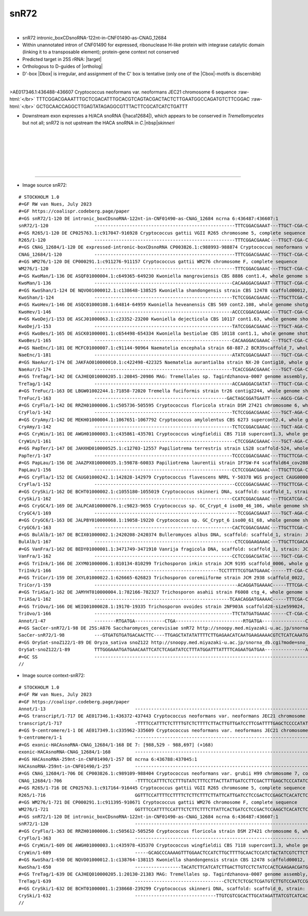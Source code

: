 .. role::  raw-html(raw)
   :format: html

.. |Dbox|  replace::  :raw-html:`<span class="mononorm">acga</span>`
.. |Cbox|  replace::  :raw-html:`<span class="mononorm">uga</span>`
.. |nbsp| replace:: :raw-html:`&#x00A0;`

.. .. |extrBP|  replace:: ..S rRNA 
.. .. |extr|  replace::  :raw-html:`<span class="mononorm">...</span>`
.. |targetRNA|  replace:: 25S rRNA
.. .. extrbp target: (Gcggtt)
.. |target| replace:: :raw-html:`<span class="mononorm">ctg<a href="../18s-tab.html#snR72_25S" title="25S target">A</a>cgtgcaaatc</span>`
.. |ortholog| replace:: :raw-html:`yeast <a href="http://snoopy.med.miyazaki-u.ac.jp/snorna_db.cgi?mode=sno_info&id=.">snR72</a>, plant <a href="http://snoopy.med.miyazaki-u.ac.jp/snorna_db.cgi?mode=sno_info&id=Oryza_sativa300087">snoZ122</a>`
.. |haca12684| replace::  :raw-html:`<a href="haca_list.html#hacacnag12684" title="HACAcnag12684">HACAcnag12684</a>`

snR72
=====

.. figure:: /../_static/images/snoRNAs/snR72_h99_igb.png
   :name: snr72_h99_igb
   :align: left
   :width: 1389 px
   :height: 646 px
   :scale: 40%
   :figwidth: 100%

- snR72 intronic_boxCDsnoRNA-122nt-in-CNF01490-as-CNAG_12684
- Within unannotated intron of CNF01490 for expressed, ribonuclease H-like protein with integrase catalytic domain (linking it to a transposable element); protein-gene context not conserved

- Predicted target in |targetRNA|\ : |target|
- Orthologous to D-guides of |ortholog|
- D'-box |Dbox| is irregular, and assignment of the C' box is tentative (only one of the |Cbox|\ -motifs is discernible) 

.. figure:: /../_static/images/snoRNAs/snR72-align.png
   :name: snr72-align
   :align: left
   :width: 2703 px
   :height: 469 px
   :scale: 40%
   :figwidth: 100%


.. rst-class:: mononote

>AE017346.1:436488-436607 Cryptococcus neoformans var. neoformans JEC21 chromosome 6 sequence :raw-html:`</br>`
TTTCGGACGAAATTTGCTCGACATTTGCACGTCAGTACGACTACTCTTGAATGGCCAGATGTCTTCGGAC :raw-html:`</br>`
GCTGCAACCAGGCTTGAGTATAGAGGCGTTTACTTCGCATCATCTGATTT


- Downstream exon expresses a H/ACA snoRNA (|haca12684|), which appears to be conserved in *Tremellomycetes* but not all; snR72 is not upstream the HACA snoRNA in *C.*\ |nbsp|\ *skinneri*
.. figure:: /../_static/images/snoRNAs/context-snR72-align.png
   :name: context-snr72-align
   :align: left
   :width: 8020 px
   :height: 216 px
   :scale: 39%
   :figwidth: 99%


|
|
|
|
|
|

=======

- Image source snR72:
  
.. rst-class:: asfootnote

::

        # STOCKHOLM 1.0
        #=GF RW van Nues, July 2023
        #=GF https://coalispr.codeberg.page/paper
        #=GS snR72/1-120 DE intronic_boxCDsnoRNA-122nt-in-CNF01490-as-CNAG_12684 ncrna 6:436487:436607:1
        snR72/1-120                 ----------------------------------------------------TTTCGGACGAAAT---TTGCT-CGA-CATTTGCACGTCAGTACGAC--TACTCTTG-------AA-------TGG--C--CAGATGTC--TTCG--GACG-CTG-CAA--CCA-----GG--------CTTGAGTA-TAGAGGCGTTT-ACTT--CGCAT-CATCTGATTT--------------------------------------------------------------
        #=GS R265/1-120 DE CP025763.1:c917047-916928 Cryptococcus gattii VGII R265 chromosome 5, complete sequence
        R265/1-120                  ----------------------------------------------------TTTCGGACGAAAC---TTGCT-CGA-CATTTGCACGTCAGTACGAC--TACTCTTG-------AT-------TGG--C--CAGATGTC--TTTG--GACG-CTG-CAA--CCA-----AG--------CTTGAGTA-TAGAGGCGTTT-ACTT--CGCAC-TATCTGACTT--------------------------------------------------------------
        #=GS CNAG_12684/1-120 DE expressed-intronic-boxCDsnoRNA CP003826.1:c988993-988874 Cryptococcus neoformans var. grubii H99 chromosome 7, complete sequence
        CNAG_12684/1-120            ----------------------------------------------------TTTCGGACGAAAC---TTGCT-CGA-CATTTGCACGTCAGTACGAC--TACTCTTG-------AA-------TGG--C--CAGATGTC--TTCG--GACG-CTG-CAA--CCG-----GG--------CTTGAGTA-TAGAGGCGTTT-ACTT--CGCAT-TATCTGACTT--------------------------------------------------------------
        #=GS WM276/1-120 DE CP000291.1:c911276-911157 Cryptococcus gattii WM276 chromosome F, complete sequence
        WM276/1-120                 ----------------------------------------------------TTTCGGACGAAAC---TTGCT-CGA-CATTTGCACGTCAGTACGAC--TACTCTTG-------AT-------TGG--C--CAGATGTC--TTTG--GACG-CTG-CAA--CCA-----AG--------CTTGAGTA-TAGAGGCGTTT-ACTT--CGCAC-TATCTGACTT--------------------------------------------------------------
        #=GS KwoMan/1-136 DE ASQF01000004.1:c649365-649230 Kwoniella mangroviensis CBS 8886 cont1.4, whole genome shotgun sequence
        KwoMan/1-136                ---------------------------------------------------CACAAGGACGAAAT--TTTGCT-CGA-CATTTGCACGTCAGTACGAC--AACTCTACTT---GCAACAC---TCTT--------CCATC-TACTCT-GATGG----TTCT-GGGA----AG------AAGTAGAGTT-TGAAGGCGTTC-ACTT--CGCAC-TATCTGACTTTATATT--------------------------------------------------------
        #=GS KwoShan/1-124 DE NQVO01000012.1:c138648-138525 Kwoniella shandongensis strain CBS 12478 scaffold00012, whole genome shotgun sequence
        KwoShan/1-124               ---------------------------------------------------TCTCCGGACGAAAC---TTGCTTCGA-CATTTGCACGTCAGTACGACAT--CTCTCG-------AT-------CTG------CTTCTTT---TC---AAAGAAG-ATCAA-CAG-----GT--------CTTGAG-TATGAAAGCGTTAGACTT--CGCAC-TATCTGATCTCAT-----------------------------------------------------------
        #=GS KwoHev/1-146 DE ASQC01000108.1:64814-64959 Kwoniella heveanensis CBS 569 cont2.108, whole genome shotgun sequence
        KwoHev/1-146                ---------------------------------------------------ACCCCGGACGAAAC---TTGCT-CGA-CATTTGCACGTCAGTACGACAA-GCTCCA------GCCTGT--CTCCCTTTCTCTTTCGCGC--TCCGT-GCGTAAAAGCGAGAGGGAG---TCT-------TGGGAGTCTTGAAGGCGTTC-ACCT--CGCAC-TACCTGACTTCTTTC---------------------------------------------------------
        #=GS KwoDej/1-153 DE ASCJ01000063.1:c23352-23200 Kwoniella dejecticola CBS 10117 cont1.63, whole genome shotgun sequence
        KwoDej/1-153                ---------------------------------------------------TATCCGGACGAAAC---TTGCT-AGA-CATTTGCACGTCAGTACGAC-AAGTTC--------TTTCC------CTCTCTCGTTCTTTCT---TC---GGAGTGGA-CGAGGGAG-----TT-----------GAGCTTTGAAGGCGTTC-ACTT--CGCACTATCTGATCTTACCTTCGTTCATGCTTTATCATTCTGA-----------------------------------
        #=GS KwoBes/1-165 DE ASCK01000001.1:c654498-654334 Kwoniella bestiolae CBS 10118 cont1.1, whole genome shotgun sequence
        KwoBes/1-165                ---------------------------------------------------CACAAGGACGAAAC---TTGCT-CGA-CATTTGCACGTCAGTACGACGAC-CTCTCC-----TTTC------TCCC---CT--TCCTTC--TCTT--GAGGGA---TC---GGGA----T---------GGAGAG-CTCGAAGGCGTTC-ACTT--CGCACTTTCTGACTCTGTCACTTCTTCGCGCCACTCCTCTCAATCACTTCCAAAGCAA--------------------
        #=GS NaeEnc/1-181 DE MCFC01000007.1:c91144-90964 Naematelia encephala strain 68-887.2 BCR39scaffold_7, whole genome shotgun sequence
        NaeEnc/1-181                ---------------------------------------------------ATATCGGACGAAAT----TGCT-CGA-CATTTGCACGTCAGTATGACGGGTCTCG-------CTGGGA-------TATCATTTGGCTCT--TCAC--AGAGTTGGATGATA-------GACC---------TGAGACTTGGAAGCGTTC-ACAT--CGCAC-TATCTGACTATCCCATTATTCTCCTCCTTGTCCCCATTTATCGTTTGGGCTGGGGTTTCGTGA---------
        #=GS NaeAur/1-174 DE JAKFAO010000010.1:c422498-422325 Naematelia aurantialba strain NX-20 Contig10, whole genome shotgun sequence
        NaeAur/1-174                ---------------------------------------------------TCACCGGACGAAAC----TGCT-CGA-CTTTTGCACGTCAGTACGAC---GACCACTC------GA-------CTGCTTTTGGCTCGGC---TC---GCCGA-CCGAATGCAG----------------GAGGGGC-TCGAAGGCGTTC-ACTT--CGCAC-TATCTGACTCTTTCCTGCTCTGTCACTCTCGCGGTTACCTATCTGGCTAGTTGTACGGGGAA----------
        #=GS TreTag/1-142 DE CAJHEQ010000205.1:20845-20986 MAG: Tremellales sp. Tagirdzhanova-0007 genome assembly, contig: TREM_205, whole genome shotgun sequence
        TreTag/1-142                ---------------------------------------------------ACCAAGGACGATAT---TTGCT-CGA-CATTTGCACGTCAGGACGACA--GCTTGC----CTGCATGTTTC-TCCGT-CGA-GCC-GTT---CC---AACCGGT---CA-ACGGA-TGACTCC-------GCGAGC--TGAAGGCGTTC-ACTTTGCGCATGT-TCTGATACCTAGCCG-------------------------------------------------------
        #=GS TreFuc/1-163 DE LBGW01002244.1:71858-72020 Tremella fuciformis strain tr26 contig2244, whole genome shotgun sequence
        TreFuc/1-163                -------------------------------------------------GACTAGCGGATGAATT----AGCG-CGA-CATTTGCACGTCAGGACGACG--TCCCTC-------GTC-------------------CGCT-CACTC--AGCG------------------TTG--------GAGGGA--CGGAGGCGTTC-ATCTTGCTCAT---TCTGACTCGCCTACCTCCCAACACATCCAAC----GGCACGAGGCCCTCGAGCTGACTTACAGATGAGAC
        #=GS CryFlo/1-142 DE RRZH01000006.1:c505736-505595 Cryptococcus floricola strain DSM 27421 chromosome 6, whole genome shotgun sequence
        CryFlo/1-142                ---------------------------------------------------TCTCCGGACGAAAC----TGCT-AGA-CATTTGCACGTCAGTACGACT--GCCCGA-------TGC------CCTG--ACT-CCAGAAC--TTTT--GTTCAGG--TTTC-CAGG-----C---------TCGGGT-CCGAAGGCGTTAAACT---CGCAC-TATCTGACTTTGCCCCTTCTTCTGTCGTCG------------------------------------------
        #=GS CryAmy/1-142 DE MEKH01000004.1:1067651-1067792 Cryptococcus amylolentus CBS 6273 supercont2.4, whole genome shotgun sequence
        CryAmy/1-142                ---------------------------------------------------TCTCCGGACGAAAC----TGCT-AGA-CATTTGCACGTCAGTACGACT--GCCCGA-------TGC------CCTG--ACT-CCAGAAC--TTTT--GTTCAGG--TTTC-CAGG-----C---------TTGGGT-CCGAAGGCGTTAAACT---CGCAC-TATCTGACTTTACCCCTTCTTCTGTCGTCT------------------------------------------
        #=GS CryWin/1-161 DE AWGH01000003.1:c435861-435701 Cryptococcus wingfieldii CBS 7118 supercont1.3, whole genome shotgun sequence
        CryWin/1-161                ----------------------------------------------------CTCCGGACGAAAC----TGCT-AGA-CATTTGCACGTCAGTACGACT--GCCCGA-------TGC------CCTG--ACT-CCAGAAC--TTTT--GTTCAGG--TTTC-CAGG-----C---------TTGGGT-CCGAAGGCGTTAAACT---CGCAC-TATCTGACTTTACCCC-TTCTTCTGTCGTCGTG-TTCATCGAACAGGACAAT--------------------
        #=GS PapTer/1-147 DE JAHXHD010000525.1:c12703-12557 Papiliotrema terrestris strain LS28 scaffold-524, whole genome shotgun sequence
        PapTer/1-147                ---------------------------------------------------TCCCCGGACGAAAC---TTGCTTCGA-CATTTGCACGTCAGGACGACG--GCTTC--------ATCA----------GTGCCCGTCTCT---TC---GGAGATGGGC-C-----------------------GAGGT-CGAAAGCGTACAACT---CGCAC-TATCTGACCTTACAACTC--------------------GGCTTCTTCTACTTCTCTGATCTGCC--------
        #=GS PapLau/1-156 DE JAAZPX010000035.1:59878-60033 Papiliotrema laurentii strain IF7SW-F4 scaffold64_cov208, whole genome shotgun sequence
        PapLau/1-156                ---------------------------------------------------CCTCCGGACGAAAC---TTGCTTCGA-CATTTGCACGTCAGGACGACG-GGCTCCC-------ACCA-----------------TCTCT---CC---GGAGA----------------------------GGGAGTT-CGAAGGCGTAC-ACCT--CGCAC-TCTCTGACCTCTTCTTCTCACTTCTCGACATGCCAAGTCACTCGAGACGCCGAGCTGATACC----------
        #=GS CryFla/1-152 DE CAUG01000242.1:142828-142979 Cryptococcus flavescens NRRL Y-50378 WGS project CAUG00000000 data, contig NODE_338_length_195656_cov_46_022861, whole genome shotgun sequence
        CryFla/1-152                ----------------------------------------------------CCCCGGACGAAAC---TTGCTTCGA-CATTTGCACGTCAGGACGACG--GCTTCATC-----AGCGC-------------CCGTCTCC---TC---GGAGATGG------------------------GACGAGGT-CGAAAGCGTACAACT---CGCAC-TATCTGACTTTACC--CTTCGCTTCTTAGATTTGTACAGGCGGACGAGACAG--------------------
        #=GS CrySki/1-162 DE BCHT01000002.1:c1055180-1055019 Cryptococcus skinneri DNA, scaffold: scaffold_1, strain: JCM 9039, whole genome shotgun sequence
        CrySki/1-162                ---------------------------------------------------CCATCGGACGAAAC---TTGCATCGA-CTTTTGCACGTCAGTACGAA---ACCCCTGT------T-----------CACCTCGTCTGTC---TC---GACGGAC--GGTG---------TG-------ACTTGGGT--TGAATGCGTTC-ATCTT-CGCAC-TATCTGATTCTACTATCGTCGCTCCATACT-CGATGACCTGCGTGGTTCGTTGG------------------
        #=GS CryGC4/1-169 DE JALPCA010000076.1:c9823-9655 Cryptococcus sp. GC_Crypt_4 iso00_46_106, whole genome shotgun sequence
        CryGC4/1-169                -----------------------------------------------------TCCGGACGAAAT----TGCT-AGA-CATTTGCACGTCAGGACGACA--ATTTCATT-----CTTCCTT----------TCTTTGCCT--GTAT--AGGTA-GGA-----------TTAATA------GATGTTAT-TGGAAGTATAAAACT---CGCAT-TA-CTGATCACCTC--GCTCTTCTTCTGTGTTGGATATCGGGTAGA------TGCTGATGACTATAGT----
        #=GS CryGC6/1-163 DE JALPBY010000068.1:19058-19220 Cryptococcus sp. GC_Crypt_6 iso00_61_68, whole genome shotgun sequence
        CryGC6/1-163                ---------------------------------------------------CACTCGGACGAAAC---TTGCTTCGA-CATTTGCACGTCAGTACGACGGCTCGTTGGACCGA-----------------TCTGGTGTCA---TT---TGAC-CTGGA------------AC---TCGGTCTGCGGGTCTATAAGCGTTAAACAC--CGCAC-TATCTGATCATCCTCTCCAATCCTATCTCATCTGGGTTATAGTGGAG-------------------------
        #=GS BulAlb/1-167 DE BCIX01000002.1:2420208-2420374 Bulleromyces albus DNA, scaffold: scaffold_1, strain: JCM 2954, whole genome shotgun sequence
        BulAlb/1-167                ----------------------------------------------------CTCCGGAAGAAAC---TTGCTTCGACAATTTGCACGTCAGTATGACAACTTTCAGGGGA---------------------CCAGTCTC--ATC---GAGACGGGC----------TTCCTTG---TCTTT-------TGAAAGCGTACAACCT--CGCACATATCTGATCATCTTC-ATTCTCACTCCGATTTGCAAACAGT-GAGG-------GCTGGAAGTTAAC------
        #=GS VanFra/1-162 DE BEDY01000001.1:3471749-3471910 Vanrija fragicola DNA, scaffold: scaffold_1, strain: JCM 1530, whole genome shotgun sequence
        VanFra/1-162                ---------------------------------------------------CCTCCGGACGATAC----TGCT-CGA-CTTTTGCACGTCAGTACGATG-GCCTCACGTT---AGCTGGAA---GTGCGCAGTCCGTCGC--CTCG--GC-ACGG-CTGTTCAC------CAA-----GGTGTGAGAC-TGCAAGCGTTTAATT---CGCAT-T-TCTGAACCCTTTGCTTTCCTCCTTTCTTTCTTGA------------------------------------
        #=GS TriInk/1-166 DE JXYM01000006.1:810134-810299 Trichosporon inkin strain JCM 9195 scaffold_0006, whole genome shotgun sequence
        TriInk/1-166                ----------------------------------------------TCCTTTTTCGTGATGAAAC------TT-CGA-CATTTGCACGTCAGTACGACG-ATCCCGCG----TTCCCCTGA------------GGCGGCC--TTT---GGCTGCT--------------GATGG------TGCGGGGT-TGAAGGCGTTAAATTT--CGCAT-TG-CTGACCTCCCTCACCATGTCATGGCGTTGATT---GGAGCTCGG-----AGCTGACGTG----------
        #=GS TriCor/1-159 DE JXYL01000022.1:626665-626823 Trichosporon coremiiforme strain JCM 2938 scaffold_0022, whole genome shotgun sequence
        TriCor/1-159                -----------------------------------------------------ACAGGATGAAAAC-----TTTCGA-CATTTGCACGTCAGTACGACG-GTCCTGCG-----TCGGC----------TGGCGGCTGGCT---TC---GGTCA-CCGCCA----------AC--------TGCAGGGC-TGAAGGCGTTAAACTT--CGCAT-TG-CTGAACCCCTCTACTGCAAGCTTAATTACGA----GGAGC-CGG---TTAGCTGAC-------------
        #=GS TriASa/1-162 DE JAMYHT010000004.1:782166-782327 Trichosporon asahii strain F6008 ctg_4, whole genome shotgun sequence
        TriASa/1-162                --------------------------------------------------TCAACAGGATGAAAAC-----TTTCGA-CATTTGCACGTCAGTACGACA-GCCCTGCG-----TCGGC----------TGGCGGTCGGCT---TC---GGTCG-CTGCCA----------GC--------TGCAGG-C-TGAAGGCGTTAAACCT--CGCAT-TG-CTGAACCCCTCCACAACAAGCAGTCTTTGAT-----GAGCTTG----TTAGCTGACAC-----------
        #=GS TriOvo/1-166 DE WEIQ01000028.1:19170-19335 Trichosporon ovoides strain 2NF903A scaffold28-size599024, whole genome shotgun sequence
        TriOvo/1-166                ---------------------------------------------------TTCTATGATGAAAC------CT-CGA-CATTTGCACGTCAGTACGACT-ACCCCGCG----TTCGCCTGA------------AGCGGCC--TCC---GGCTGCT-------------GACGGT------TGCGGGGT-CGAAGGCGTTAAATCT--CGCAT-TG-CTGACTTTCTCTCCCATGTCATGATCTTAA------CGATGCT---CTGAGCTGACAGACAGTC-----
        Annot/1-47                  --------RTGATGA-----------CTGA-------------------------RTGATGA----------------CUAAACGUGCAGUC-CTGA-------------------------------------------------------------------------------------------RTGATGA---------------------CTGA-----------------------------------------------------------------
        #=GS SacCer-snR72/1-98 DE 25S:A876 Saccharomyces_cerevisiae snR72 http://snoopy.med.miyazaki-u.ac.jp/snorna_db.cgi?mode=sno_info&id=Saccharomyces_cerevisiae300017
        SacCer-snR72/1-98           ---GTGATGTGATGACAACTTC----TTGAGCTATATATTTTCTTGAGAACATCAATGAAGAAAACGTCTCATCAAATGATTTGCACGTCAGTCTGATCACAAGC------------------------------------------------------------------------------------------------------------------------------------------------------------------------------------
        #=GS OrySat-snoZ122/1-89 DE Oryza_sativa snoZ122 http://snoopy.med.miyazaki-u.ac.jp/snorna_db.cgi?mode=sno_info&id=Oryza_sativa300087
        OrySat-snoZ122/1-89         TTTGGGAAATGATGAACAATTCATCTCAGATATCCTTTATGGATTTATTTTCAGAATGATGAA---------------AATTTGCACGTCAGTCTGATCCCAAA-------------------------------------------------------------------------------------------------------------------------------------------------------------------------------------
        #=GC SS                     -----------------------------------------------------------------------------------------------------((((((((.........---((((.......((((((........))))))........))))...........-))))))))---------------------------------------------------------------------------------------------------
        // 

- Image source context-snR72:
  
.. rst-class:: asfootnote

::

        # STOCKHOLM 1.0
        #=GF RW van Nues, July 2023
        #=GF https://coalispr.codeberg.page/paper
        Annot/1-13                                 ------------------------------------------------------------------------------------GTgtGT---------------------------------------------------------------------------------------------------------------------------------------------------------------------------------------------------------------------------------------------CTGA--------------YAG--------------------------------------------------------------------------------------------------------------------------------------------------------------------------------------------------------------------------------------------------------------------------------------------------------------------------------------------------------------------------------------------------------------------------------------------------------------------------------------------------------------------------------------------
        #=GS transcript/1-717 DE AE017346.1:436372-437443 Cryptococcus neoformans var. neoformans JEC21 chromosome 6 sequence
        transcript/1-717                           -TTTTCCATTTCTCTTTTGTCTCTTTTCTTACTTGTTGATCCTTCGATTTTGAGCTCCCCATATCAACATCTATATTTTCA--GGTAAGTCCC----------------------GTGTCGATTTAAGCTCTTTCCTATCTTTTCGGACGAAATTTGC-TCGACATTTGCACGTCAGTACGACTACTCTTGAATGGCCAGATGTCTTCGGACGCTGCAA--CCAGGCTTGAGTATAGAGGCGTTT-ACTTCGCATCATCTGA-TTTTCACAGTCTTCTGCACTCGTACAATGCACGAGAAG----------------AAGCTCG-TGCTGAC-TTTTCCTCGTTATAGGTATTCTTTTCCGGCCATGCAAGACTCGATTATATCCGTTTCATCTCCTATGGGTCACATTCTATGTGGACTTTAAGGCGCCTCACCCTTTCTAAGT----------------------------------------------------------------CTGTTCCTTTCAATTCGATAATCGCTTTCAGTCCCCCGTCACAGCT--TGGTTCAACCTTTCGTTAACCCGTGCTGA--TGTCGGGGTT--AT---GGCCTTTATGGTC---CAAAGCGAAGAGTGAA-GTCTT----------GACTGGGCATGTCCTCGTTCGTTTT---------ACTTCCACTGAATGTGGGACTAATCAGTCTTGTCGACACCTCTTGCTATGTA--TGCATCTACTCTTATTTCGTGCTCAAATTACCTTCTATTTATTGTCAAAACGCGGGGATGATGCAACAACAATTTGTCAGTTTGAATGTACGACAG---------TACTCTAAAAGCATGTTGTTTCATCA
        #=GS 9-centromere/1-1 DE AE017349.1:c335962-335609 Cryptococcus neoformans var. neoformans JEC21 chromosome 9 sequence
        9-centromere/1-1                           -------------------------------------------------------------------------------------------------------------------------------------------------------------------------------------------------------------------------------------------------------------------------------------------------------------------------------------------------------------------------------------------------------------------------------------------------------------------------------------------------------------------------------------------------------------------------------------------------------------------------------------------------------------------------------------------------------------------------------------------------------------------------------------------------------------------------------------------------------------------------------------------------------A
        #=GS exonic-HACAsnoRNA-CNAG_12684/1-168 DE 7: [988,529 - 988,697] (+168)
        exonic-HACAsnoRNA-CNAG_12684/1-168         -------------------------------------------------------------------------------------------------------------------------------------------------------------------------------------------------------------------------------------------------------------------------------------------------------------------------------------------------------------------------------------------------------------------------------------------------------------------------------------------------------------------------------------------------ATCGCTTTCAGTCCCCCGTCACAGCT--TGGTTCAACCTTTTGTTAACCCGTGCTGA--TGTCGGGGTT--AT---GGCCTTTACGGTC---CAAAGCGAAGAGTGAA-GTCTT----------GACTGGGCATGTCCTCGTTCGTTTC---------ACTTCCACTGAATGTAGGACTAATCAGTCTTGTCGACATTTC-----------------------------------------------------------------------------------------------------------------------------------------------
        #=GS HACAsnoRNA-259nt-in-CNF01490/1-257 DE ncrna 6:436788:437045:1
        HACAsnoRNA-259nt-in-CNF01490/1-257         -------------------------------------------------------------------------------------------------------------------------------------------------------------------------------------------------------------------------------------------------------------------------------------------------------------------------------------------------------------------------------------------------------------------------------------------------------------------------------------------------------------------------------------------------ATCGCTTTCAGTCCCCCGTCACAGCT--TGGTTCAACCTTTCGTTAACCCGTGCTGA--TGTCGGGGTT--AT---GGCCTTTATGGTC---CAAAGCGAAGAGTGAA-GTCTT----------GACTGGGCATGTCCTCGTTCGTTTT---------ACTTCCACTGAATGTGGGACTAATCAGTCTTGTCGACACCTCTTGCTATGTA--TGCATCTACTCTTATTTCGTGCTCAAATTACCTTCTATTTATTGTCAAAACGCGGGGATGATGCAACAACAATTTGTCA----------------------------------------------------
        #=GS CNAG_12684/1-706 DE CP003826.1:c989109-988404 Cryptococcus neoformans var. grubii H99 chromosome 7, complete sequence
        CNAG_12684/1-706                           -TTTTCCATTTCTCCTTTGTATCTTTCCTTACTTATTGATCCTTCGACTTTGAGCTCCCATATCAACATGCTGTATTTTTA--GGTAAGTCCC----------------------ATGTCTATCTAAGCTCTTGTCTATCTTTTCGGACGAAACTTGC-TCGACATTTGCACGTCAGTACGACTACTCTTGAATGGCCAGATGTCTTCGGACGCTGCAA--CCGGGCTTGAGTATAGAGGCGTTT-ACTTCGCATTATCTGACTTCCTACAGCCTTCTGCACTCGTATAATGCACGAGAAG----------------TAGCACAATGCTGAC-----TTACCTTACAGTTATCCATTTCTGGCCATGCAAGGCTTGACCATATTCGTTTCATCTCGTATGGTTCAC-TCCATGTGGGCTTTACGGCGCCTCA-CCCTTTTACGT-----------------------------------------------------------------CTGTTCCTTTCAATTTCATAATCGCTTTCAGTCCCCCGTCACAGCT--TGGTTCAACCTTTTGTTAACCCGTGCTGA--TGTCGGGGTT--AT---GGCCTTTACGGTC---CAAAGCGAAGAGTGAA-GTCTT----------GACTGGGCATGTCCTCGTTCGTTTC---------ACTTCCACTGAATGTAGGACTAATCAGTCTTGTCGACATTTCTTGCTATGTA--TACATATATTCCTAATTCACACTCAAATTACATTCCGTTTATTGTTAA------GGGATGATGCAACAACAATCTGTCGGTTTGATTGTATAACA---------TTACTCCAAAAGCATGTTGTTCCATCA
        #=GS R265/1-716 DE CP025763.1:c917164-916445 Cryptococcus gattii VGII R265 chromosome 5, complete sequence
        R265/1-716                                 GGTTTCCATTTTCCTTTTCTCTTCTTTCTTATTCATTGATCCTCCGACTCCGAGCTCACATCTCAGCGTACTGTATCTTTA--GGTAAGTCCC----------------------ATTTCTATTCAAGCTCTTGTCTATTTTTTCGGACGAAACTTGC-TCGACATTTGCACGTCAGTACGACTACTCTTGATTGGCCAGATGTCTTTGGACGCTGCAA--CCAAGCTTGAGTATAGAGGCGTTT-ACTTCGCACTATCTGACTTTCTACAGCCTTCTGCACTCGCATGATGCACGAGAAG----------------GAGCTCGATGCTGACA---TTTCCGTTACAGTT---TTTTTCCGGCCATGCAAGGCATAATCATATCCATTTCATTTCGCCTGTTTACACCCCATGTGG-CC-TAAGGTGCCTCG-CTCTTTTTGGTTGC--------------------------------------------------------------CTGTTCGTTTCAATGCCATAATCGCTTTCAGTCCCCCGTCACAGCT--TGGTTTAACCTTTTGTTAGCCTGTGCTGA--TGTCGGGGTT--AT---GGCCTTCAAGGTC---CAAAGCGAAGAGTGAA-GTCTT----------GACTGGGCATGTCCTCGTTCGTATT---------ACTTCCACTGAATGTGGGACTAATCAGTCTTGTCGACATATCTTGTTGTGTA--TGCATCCATTCTTGATGCATGCTCAAATTAAATTACATTTATTGTAA---CGA-CGCACGATGCAACAAC---TTGTTCGCTTGGTTATTTATATGACAGTGGTGTACTCTAAAAGCATGTTGTTCCATCT
        #=GS WM276/1-721 DE CP000291.1:c911395-910671 Cryptococcus gattii WM276 chromosome F, complete sequence
        WM276/1-721                                GGTTTCCATTTTCCATTTCTCTTCTTTCTTATTCACTGATCCTCCGACTCCAAGCTCACATCTCAGCGTGTTGTATCTTTATAGGTAAGTCCC----------------------ACTTCTATTCAAGCTCTTGTCTATTTTTTCGGACGAAACTTGC-TCGACATTTGCACGTCAGTACGACTACTCTTGATTGGCCAGATGTCTTTGGACGCTGCAA--CCAAGCTTGAGTATAGAGGCGTTT-ACTTCGCACTATCTGACTTTTTACAGCCTTCTGCACTCGCATGACGCACGAGAAT----------------AAGCTCGATGCTGACATTTTTCCCGTAACAGTT---TTTTCCCGGCCATGCAAGGCATAATCATATCCATTTCATTTCGCCTGTTCACGCTCCGTGTGG-TC-TAAGGTGCCTCGGCTCTTTTTGGTTGC--------------------------------------------------------------CTGTTCGTTTCAATGCCATAGTCGCTTTCAGTCCCCCGTCACAGCT--TGGTTTAACCTTTTGTTAGCCTGTGCTGA--TGTCGGGGTT--AT---GGCCTTCAAGGTC---CAAAGCGAAGAGTGAA-GTCTT----------GACTGGGCATGTCCTCGTTCGTATT---------ACTTCCACTGAATGTGGGACTAATCAGTCTTGTCGACATATCTTATTGTGTATATGCATTTACTCTTGATGTATGCCTAAATTACATTACATTTATTGTAA---CGA-CGCACGATGCAACAAC---TTGTTCGCTTGGTTATATATATGAAAGTG---TACCTTAAAAGCGTGTTGTTCCATCT
        #=GS snR72/1-120 DE intronic_boxCDsnoRNA-122nt-in-CNF01490-as-CNAG_12684 ncrna 6:436487:436607:1
        snR72/1-120                                ---------------------------------------------------------------------------------------------------------------------------------------------TTTCGGACGAAATTTGC-TCGACATTTGCACGTCAGTACGACTACTCTTGAATGGCCAGATGTCTTCGGACGCTGCAA--CCAGGCTTGAGTATAGAGGCGTTT-ACTTCGCATCATCTGATTT-------------------------------------------------------------------------------------------------------------------------------------------------------------------------------------------------------------------------------------------------------------------------------------------------------------------------------------------------------------------------------------------------------------------------------------------------------------------------------------------------------------------------------------------------------------------------------------------------------------------------------
        #=GS CryFlo/1-363 DE RRZH01000006.1:c505612-505250 Cryptococcus floricola strain DSM 27421 chromosome 6, whole genome shotgun sequence
        CryFlo/1-363                               -------------------------------------------------------------------------------------------------------------------------------------------------------------------------------------------------------------------------------------------------------------------------------CCCCTTCTTCTGTCGTCGTGTTTATCGAAC----------------AGGACAATAGCTGATGCTT-----GAAACAGGTGTAGTGATTGGTCATGCAGTAGACCTTGATATCTTTCCACTTTTCCATCTCTCTACCATTCACAACCCCCCATCCCCCTCATATACC--------------------------------------------------------------------------------------------CACGCTTTCAGTCCCCCTTCGTTGCT--CGGTTCGACCTTTAGTCAGCCAGTGCTA--CCGTCGGGGTTTTATAAGACCACTTTTGGTTTTGCAAAGCGAAGAAAAAA-GTCA----------AAACTGGGCATGTCCTCGTTCGTTTAT---------TCTCCACTGAATGTGGGACTAATCAGTTTTGTCGACATTACTATATAATACCACACCTTT--TTGCCATGAAGAATGAATCACAA---------------------------------------------------------------------------------------------------
        #=GS CryWin/1-609 DE AWGH01000003.1:c435978-435370 Cryptococcus wingfieldii CBS 7118 supercont1.3, whole genome shotgun sequence
        CryWin/1-609                               -----GCAGCCCAAAAGTTTGGAACTCCATCTTGCTTTTGCAACTCCATCTACTATCGTCTTCTCGTCAACTTTCAGTGTTTAGGTGAGTCAACCA-------------------TTCCATTCCGCCCTCCATGCGCCTTTCTCCGGACGAAA-CTGC-TAGACATTTGCACGTCAGTACGACTGCCCGATGCCCTGACTCCAGAACTTTTGTTCAGGTTTCCAGGCTTGGGTCCGAAGGCGTTAAACT-CGCACTATCTGACTTTA----CCCCTTCTTCTGTCGTCGTGTTCATCGAAC----------------AGGACAATAGCTGATGCTT-----GAAACAGTTGTAGTGATTGGTCATGCAGTAGACCTTGATATCTTCCCACTTTTCCATCTCTCTTCTTTCCACAACCCCCCATCCCCCTCATATGCC--------------------------------------------------------------------------------------------CACGCTTTCAGTCCCCCTTCATTGCT--CGGTTCGACCTTTAGTCAGCCAGTGCTA--CCGTCGGGGTTTTATAAGACCACTTTTGGTCTTGCAAAGCGAAGAAAAAA-GTCA----------AAACTGGGCATGTCCTCGTTCGTTTAT---------TCTCCACTGAATGTGGGACTAATCAGTTTTGTCGACATTATTATATAATACCACACACCTTTCTGCCATAAAGAATGAATCAATGGTTC-----------------------------------------------------------------------------------------------
        #=GS KwoSha/1-650 DE NQVO01000012.1:c138764-138115 Kwoniella shandongensis strain CBS 12478 scaffold00012, whole genome shotgun sequence
        KwoSha/1-650                               -----------------TACATCTTCATCATCTTGACTTGTCCTCTATCCACTCAAGAACGATGGCCTGACCTTTGTAGAAAATGTGAGTTGACACGCTCCCTCTTCT-------TTCCACACACCCTCTCGTCAATCGCTCTCCGGACGAAACTTGCTTCGACATTTGCACGTCAGTACGACATCTCTCGATCTGCTTCTTTTCAAAGAAGATCAACA----GGTCTTGAGTATGAAAGCGTTAGACTTCGCACTATCTGATCTCATT-CGCTTCTTCTCGTCCTATCATTGCTTCGAATCTGATTGCTCGGAAAGGAAGAGAATGCTGATGATT-----CGGACAGACAGTTTTTCTAGTTTTTATTCCTTATGCAACGATAACCCTCAATCTACCAATCGCGTTTCCTCTCCTTCTGTATTGTAAAAACACCTTCCTTCCCTCCCTCCCTCCCTCCCTCCCTCACAAA----------------------------------------------------------TACGCTTTCAGTCCCCCATCTTGGCT--CGGTACGACCTTTTGTCAGCCAGTGCTA--CGAATGGGGTTTTATA-G-TACTTTTCAGTACTTTAAAGCGAAGATAGAA-GACA----------AGACTGGGCATGTCCTCGTTCGTCTTTCTGAATTTACCCCCACTGAATGTGGGACTAATCAGTCTTGTCGACATTACTTCCTCTTGTATCATATACATTACTTGACC-----------------------------------------------------------------------------------------------------------------
        #=GS TreTag/1-639 DE CAJHEQ010000205.1:20130-21383 MAG: Tremellales sp. Tagirdzhanova-0007 genome assembly, contig: TREM_205, whole genome shotgun sequence
        TreTag/1-639                               ---------------------------------CTCTCTCTCGCTCGATGTCTTGTCCAATCCGCGTAGCTTCCCGGTCCATAGGTGAGCTCCAAGTCACTTGAACCCCTGAACATACAACCCTACTCGATTCAC-------CAAGGACGATATTTGCT-CGACATTTGCACGTCAGGACGACAGCTTGCCTGCATGTTTCTCCGTCGAGCCGTTCCAA---------CCGGTCAACGGATG----ACTCCGCG--AGCTGAAGGCGTTCACTTTGCGCA-------------------------------------------TGTTCTGATACC----------TAGCCGGATTTAATACGTGATCTTTGACTACTGAAGACTCTCCCGTCGTGAATCTTCACATCGTCGGAAACGCTGATCGCCTCTCCAACAGTTGGCGACATTGATGCATTGCCTCATCCTCTCCGAACCAACCTTTTCGTGGTTCGTTCCAACGCTCACATCTTCGAGCGTCCAAGCGTAATGCCCCGCTTCCAGTCCCTCGTCCCAGCT----GTGTGACCTTTTGTCACGCTGTGCTGA-GTTTCGAGGATAAATTGG---CTTGATAGTCA-ATGAAGCGCAGAGAGAATGACTC----------GACTGGGCATGTCCTGGGCCTTTTT----------AAACCCACCGGTTTGGGACTAATCAGTCTTGTCGACACGATGTCTTGCTATGCATATGCTTTCCAGCCGACGGCAACCTGGTACAAAGT-----------------------------------------------------------------------------------------------
        #=GS CrySki/1-632 DE BCHT01000001.1:238668-239299 Cryptococcus skinneri DNA, scaffold: scaffold_0, strain: JCM 9039, whole genome shotgun sequence
        CrySki/1-632                               ------------------------------TTGTCGTCGCACTTGCATAGATTATCGTCATCACCTTATGGATTCGGCAATGCAGTGAGTACTCTCTCTCGCGATAAGGCATGGGTCCTTTCCCCTGTTACCCTACTGTCCTCCCGG---ATTCGTGCAACGAGTCCTGCACGTCTGATCTGAAGCTTCCTCCTGTTAATCTGTAACGATATAGAGGTTAA-------TGAGCTGACGACGAAGTCATCCTGCAGTTCATGTTTAGGCTAAGGCAGGCGACGATCCGTCGCGGTCGACGTGGTTGTCTTCTCAGACGCA---TTGGCCAGAGCCGGTCTATTACCTCTCGTCGACTGGGGTTCGGAGCTTACGAGCACGGGCTATCGTGCTATCTTGAT-CGTTACTTATCCATCTTGACACTATCATCCCATCCATTTACCCATGAGCTTTCAAACCTCAACAC-----------------------------------------------------------------CCGCTTTCAGTCCCCCGTCCCAGCTCCCGGTAAGACCTTTTGTCGAACCATGCTGGCCTGTCGGGGTT----ATGATCATTATCGGT---CAAAAGCGTAGATAGA-TCTCAAGGGACGTCTAGACTGGGCATGTCTCTTCTTGTTAT--------ATGCTCCACTTAGCGAGGGACTAATCAGTCTGGTCGACATCTGAGCTGTTTATGTAAATGCGGATCGCTCT-------------------------------------------------------------------------------------------------------------------
        //        

